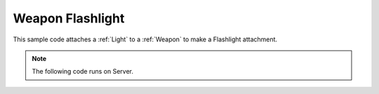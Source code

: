 .. _WeaponFlashlight:


*****************
Weapon Flashlight
*****************

This sample code attaches a :ref:`Light` to a :ref:`Weapon` to make a Flashlight attachment.

.. image:: https://i.imgur.com/JUtyW9s.png

.. note:: The following code runs on Server.


.. tabs::
 .. code-tab:: lua Lua

    Package:RequirePackage("NanosWorldWeapons")

    -- Spawns a Weapon
    my_weapon = NanosWorldWeapons.AR4(Vector(), Rotator())

    -- Spawns a Spot Light (with color Black, to be turned on only when someone picks up it)
    my_light = Light(Vector(), Rotator(), Color(0, 0, 0), 1, 1000, 1000, 35)

    -- Attaches the Light to the Weapon with offset X = 100 (at the weapon's front)
    my_light:AttachTo(my_weapon, "", Vector(100, 0, 0), Rotator())

    -- Stores the light on the Weapon
    my_weapon:SetValue("Light", my_light)

    -- Only when someone picks up this weapon, turns on the Flashlight (set it's color)
    my_weapon:Subscribe("PickUp", function(weapon, character)
        local light = my_weapon:GetValue("Light")
        if (light ~= nil) then
            light:SetTintColor(Color(0.73, 0.67, 0.42))
        end
    end)

    -- When the weapon is dropped, turns off the Flashlight (set it's color to black)
    my_weapon:Subscribe("Drop", function(weapon, character)
        local light = my_weapon:GetValue("Light")
        if (light ~= nil) then
            light:SetTintColor(Color(0, 0, 0))
        end
    end)